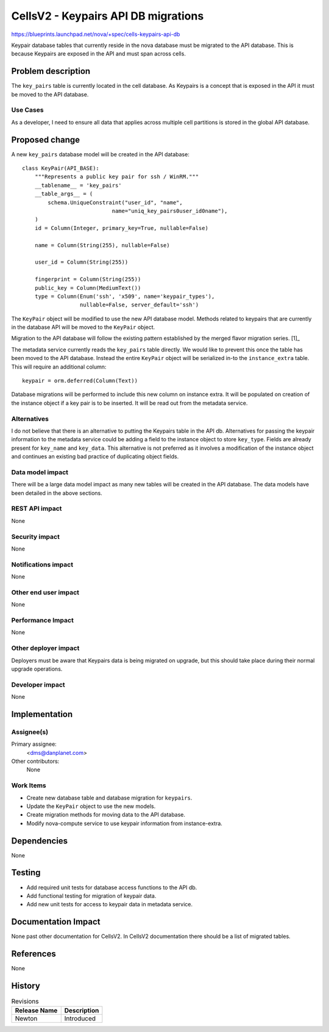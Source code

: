 ..
 This work is licensed under a Creative Commons Attribution 3.0 Unported
 License.
 A
 http://creativecommons.org/licenses/by/3.0/legalcode

====================================
CellsV2 - Keypairs API DB migrations
====================================

https://blueprints.launchpad.net/nova/+spec/cells-keypairs-api-db

Keypair database tables that currently reside in the nova database must be
migrated to the API database. This is because Keypairs are exposed in the API
and must span across cells.

Problem description
===================

The ``key_pairs`` table is currently located in the cell database. As Keypairs
is a concept that is exposed in the API it must be moved to the API database.

Use Cases
---------

As a developer, I need to ensure all data that applies across multiple cell
partitions is stored in the global API database.


Proposed change
===============

A new ``key_pairs`` database model will be created in the API database::

    class KeyPair(API_BASE):
        """Represents a public key pair for ssh / WinRM."""
        __tablename__ = 'key_pairs'
        __table_args__ = (
            schema.UniqueConstraint("user_id", "name",
                                name="uniq_key_pairs0user_id0name"),
        )
        id = Column(Integer, primary_key=True, nullable=False)

        name = Column(String(255), nullable=False)

        user_id = Column(String(255))

        fingerprint = Column(String(255))
        public_key = Column(MediumText())
        type = Column(Enum('ssh', 'x509', name='keypair_types'),
                      nullable=False, server_default='ssh')

The ``KeyPair`` object will be modified to use the new API database model.
Methods related to keypairs that are currently in the database API will be
moved to the ``KeyPair`` object.

Migration to the API database will follow the existing pattern established
by the merged flavor migration series. [1]_

The metadata service currently reads the ``key_pairs`` table directly. We
would like to prevent this once the table has been moved to the API database.
Instead the entire ``KeyPair`` object will be serialized in-to the
``instance_extra`` table. This will require an additional column::

    keypair = orm.deferred(Column(Text))

Database migrations will be performed to include this new column on instance
extra. It will be populated on creation of the instance object if a key pair
is to be inserted. It will be read out from the metadata service.

Alternatives
------------

I do not believe that there is an alternative to putting the Keypairs table
in the API db. Alternatives for passing the keypair information to the
metadata service could be adding a field to the instance object to store
``key_type``. Fields are already present for ``key_name`` and ``key_data``.
This alternative is not preferred as it involves a modification of the
instance object and continues an existing bad practice of duplicating
object fields.

Data model impact
-----------------

There will be a large data model impact as many new tables will be created
in the API database. The data models have been detailed in the above sections.

REST API impact
---------------

None

Security impact
---------------

None

Notifications impact
--------------------

None

Other end user impact
---------------------

None

Performance Impact
------------------

None

Other deployer impact
---------------------

Deployers must be aware that Keypairs data is being migrated on upgrade, but
this should take place during their normal upgrade operations.

Developer impact
----------------

None


Implementation
==============

Assignee(s)
-----------

Primary assignee:
  <dms@danplanet.com>

Other contributors:
  None

Work Items
----------

* Create new database table and database migration for ``keypairs``.
* Update the ``KeyPair`` object to use the new models.
* Create migration methods for moving data to the API database.
* Modify nova-compute service to use keypair information from instance-extra.

Dependencies
============

None

Testing
=======

* Add required unit tests for database access functions to the API db.
* Add functional testing for migration of keypair data.
* Add new unit tests for access to keypair data in metadata service.

Documentation Impact
====================

None past other documentation for CellsV2. In CellsV2 documentation
there should be a list of migrated tables.

References
==========

None

History
=======

.. list-table:: Revisions
   :header-rows: 1

   * - Release Name
     - Description
   * - Newton
     - Introduced

